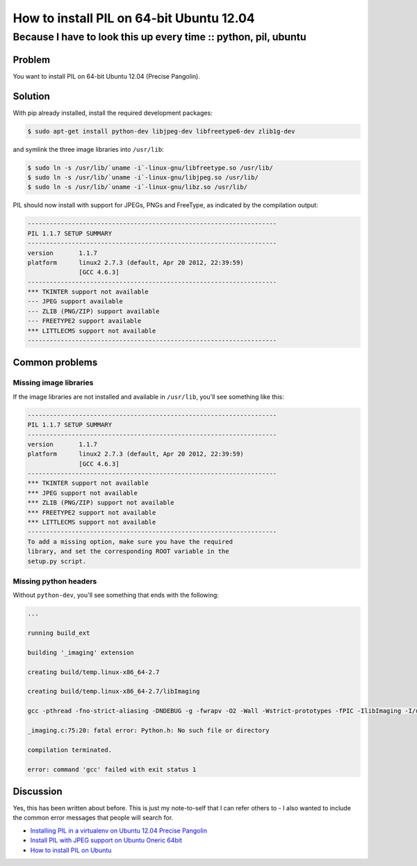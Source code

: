 =========================================
How to install PIL on 64-bit Ubuntu 12.04
=========================================
----------------------------------------------------------------
Because I have to look this up every time :: python, pil, ubuntu
----------------------------------------------------------------

Problem
-------

You want to install PIL on 64-bit Ubuntu 12.04 (Precise Pangolin).  

Solution
--------

With pip already installed, install the required development packages:

.. sourcecode:: bash
    
    $ sudo apt-get install python-dev libjpeg-dev libfreetype6-dev zlib1g-dev

and symlink the three image libraries into ``/usr/lib``:

.. sourcecode:: bash

    $ sudo ln -s /usr/lib/`uname -i`-linux-gnu/libfreetype.so /usr/lib/
    $ sudo ln -s /usr/lib/`uname -i`-linux-gnu/libjpeg.so /usr/lib/
    $ sudo ln -s /usr/lib/`uname -i`-linux-gnu/libz.so /usr/lib/

PIL should now install with support for JPEGs, PNGs and FreeType, as indicated
by the compilation output:

.. sourcecode:: bash

    --------------------------------------------------------------------
    PIL 1.1.7 SETUP SUMMARY
    --------------------------------------------------------------------
    version       1.1.7
    platform      linux2 2.7.3 (default, Apr 20 2012, 22:39:59)
                  [GCC 4.6.3]
    --------------------------------------------------------------------
    *** TKINTER support not available
    --- JPEG support available
    --- ZLIB (PNG/ZIP) support available
    --- FREETYPE2 support available
    *** LITTLECMS support not available
    --------------------------------------------------------------------

Common problems
---------------

Missing image libraries
~~~~~~~~~~~~~~~~~~~~~~~

If the image libraries are not installed and available in ``/usr/lib``, you'll
see something like this:

.. sourcecode:: bash

    --------------------------------------------------------------------
    PIL 1.1.7 SETUP SUMMARY
    --------------------------------------------------------------------
    version       1.1.7
    platform      linux2 2.7.3 (default, Apr 20 2012, 22:39:59)
                  [GCC 4.6.3]
    --------------------------------------------------------------------
    *** TKINTER support not available
    *** JPEG support not available
    *** ZLIB (PNG/ZIP) support not available
    *** FREETYPE2 support not available
    *** LITTLECMS support not available
    --------------------------------------------------------------------
    To add a missing option, make sure you have the required
    library, and set the corresponding ROOT variable in the
    setup.py script.

Missing python headers
~~~~~~~~~~~~~~~~~~~~~~

Without ``python-dev``, you'll see something that ends with the following:

.. sourcecode:: bash

    ...

    running build_ext

    building '_imaging' extension

    creating build/temp.linux-x86_64-2.7

    creating build/temp.linux-x86_64-2.7/libImaging

    gcc -pthread -fno-strict-aliasing -DNDEBUG -g -fwrapv -O2 -Wall -Wstrict-prototypes -fPIC -IlibImaging -I/usr/include -I/usr/local/include -I/usr/include/python2.7 -c _imaging.c -o build/temp.linux-x86_64-2.7/_imaging.o

    _imaging.c:75:20: fatal error: Python.h: No such file or directory

    compilation terminated.

    error: command 'gcc' failed with exit status 1

Discussion
----------

Yes, this has been written about before.  This is just my note-to-self that
I can refer others to - I also wanted to include the common error messages that
people will search for.  

* `Installing PIL in a virtualenv on Ubuntu 12.04 Precise Pangolin`_
* `Install PIL with JPEG support on Ubuntu Oneric 64bit`_
* `How to install PIL on Ubuntu`_

.. _`Installing PIL in a virtualenv on Ubuntu 12.04 Precise Pangolin`: http://www.sandersnewmedia.com/why/2012/04/16/installing-pil-virtualenv-ubuntu-1204-precise-pangolin/ 
.. _`Install PIL with JPEG support on Ubuntu Oneric 64bit`: http://jj.isgeek.net/2011/09/install-pil-with-jpeg-support-on-ubuntu-oneiric-64bits/
.. _`How to install PIL on Ubuntu`: http://www.saltycrane.com/blog/2010/10/how-install-pil-ubuntu/


